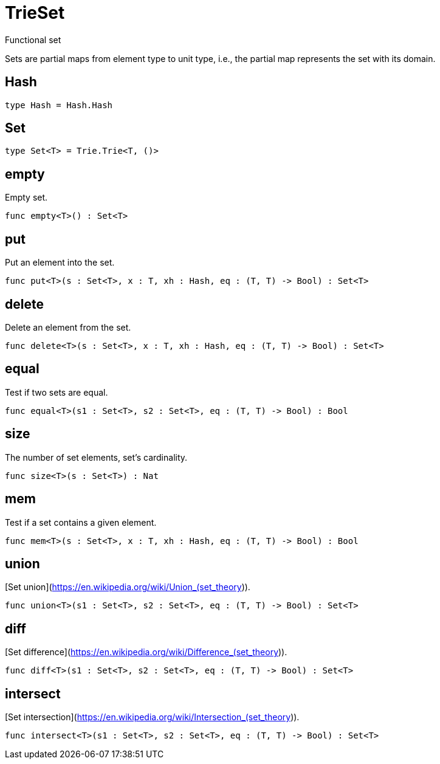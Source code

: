 [[module.TrieSet]]
= TrieSet

Functional set

Sets are partial maps from element type to unit type,
i.e., the partial map represents the set with its domain.

[[type.Hash]]
== Hash



[source,motoko]
----
type Hash = Hash.Hash
----

[[type.Set]]
== Set



[source,motoko]
----
type Set<T> = Trie.Trie<T, ()>
----

[[value.empty]]
== empty

Empty set.

[source,motoko]
----
func empty<T>() : Set<T>
----

[[value.put]]
== put

Put an element into the set.

[source,motoko]
----
func put<T>(s : Set<T>, x : T, xh : Hash, eq : (T, T) -> Bool) : Set<T>
----

[[value.delete]]
== delete

Delete an element from the set.

[source,motoko]
----
func delete<T>(s : Set<T>, x : T, xh : Hash, eq : (T, T) -> Bool) : Set<T>
----

[[value.equal]]
== equal

Test if two sets are equal.

[source,motoko]
----
func equal<T>(s1 : Set<T>, s2 : Set<T>, eq : (T, T) -> Bool) : Bool
----

[[value.size]]
== size

The number of set elements, set's cardinality.

[source,motoko]
----
func size<T>(s : Set<T>) : Nat
----

[[value.mem]]
== mem

Test if a set contains a given element.

[source,motoko]
----
func mem<T>(s : Set<T>, x : T, xh : Hash, eq : (T, T) -> Bool) : Bool
----

[[value.union]]
== union

[Set union](https://en.wikipedia.org/wiki/Union_(set_theory)).

[source,motoko]
----
func union<T>(s1 : Set<T>, s2 : Set<T>, eq : (T, T) -> Bool) : Set<T>
----

[[value.diff]]
== diff

[Set difference](https://en.wikipedia.org/wiki/Difference_(set_theory)).

[source,motoko]
----
func diff<T>(s1 : Set<T>, s2 : Set<T>, eq : (T, T) -> Bool) : Set<T>
----

[[value.intersect]]
== intersect

[Set intersection](https://en.wikipedia.org/wiki/Intersection_(set_theory)).

[source,motoko]
----
func intersect<T>(s1 : Set<T>, s2 : Set<T>, eq : (T, T) -> Bool) : Set<T>
----

